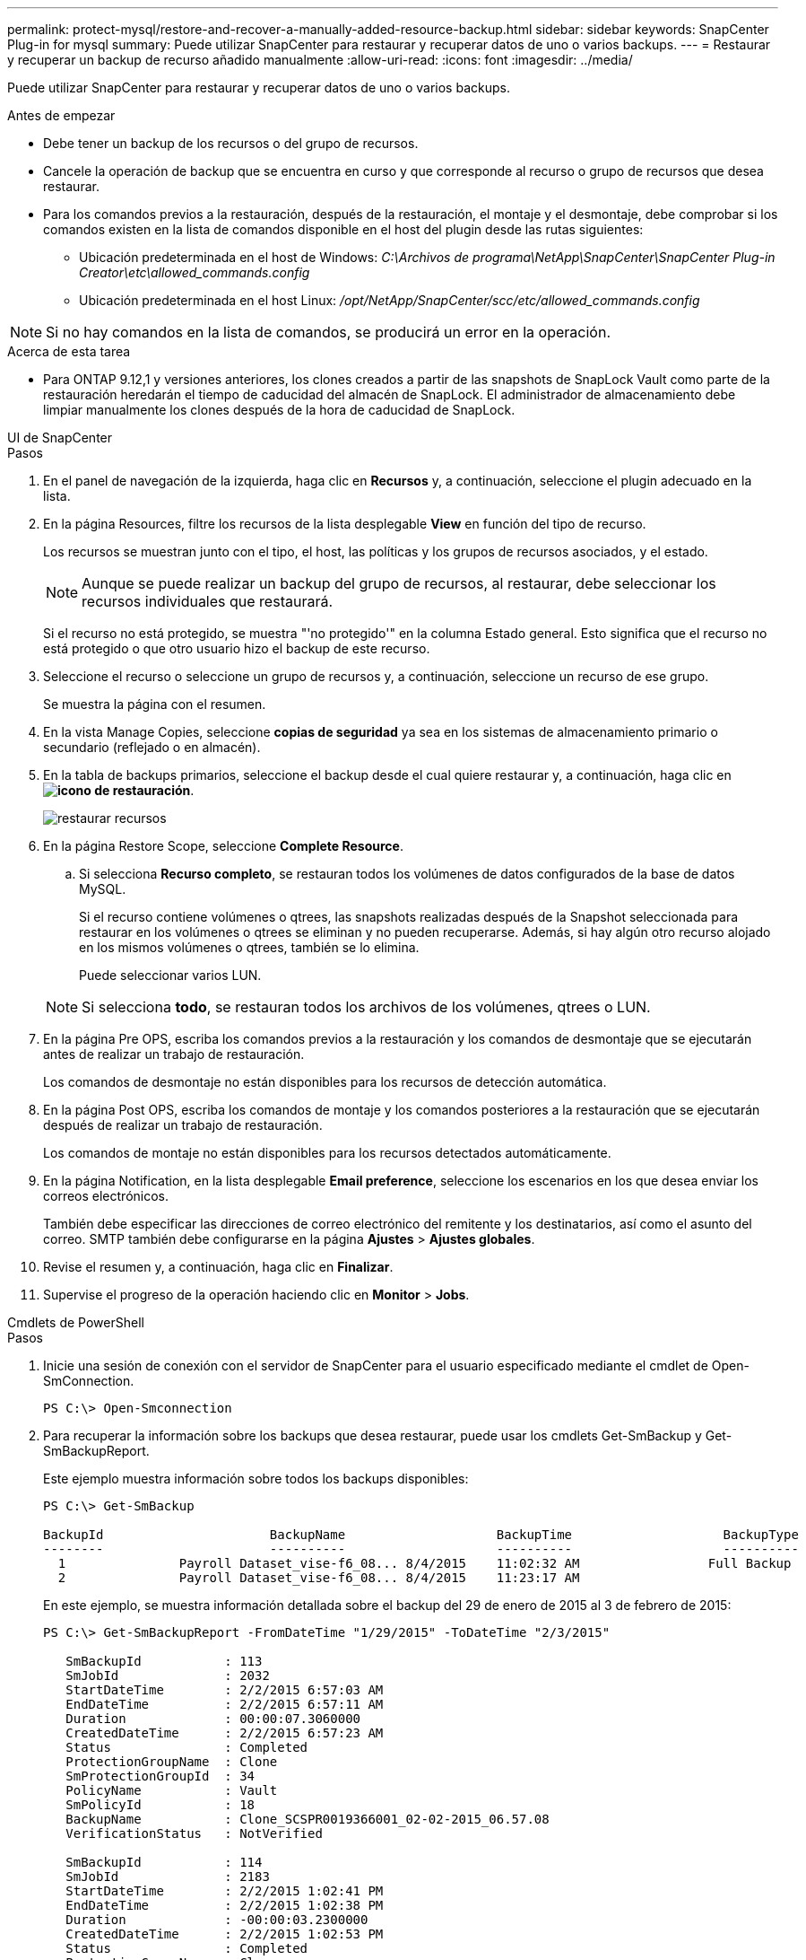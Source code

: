 ---
permalink: protect-mysql/restore-and-recover-a-manually-added-resource-backup.html 
sidebar: sidebar 
keywords: SnapCenter Plug-in for mysql 
summary: Puede utilizar SnapCenter para restaurar y recuperar datos de uno o varios backups. 
---
= Restaurar y recuperar un backup de recurso añadido manualmente
:allow-uri-read: 
:icons: font
:imagesdir: ../media/


[role="lead"]
Puede utilizar SnapCenter para restaurar y recuperar datos de uno o varios backups.

.Antes de empezar
* Debe tener un backup de los recursos o del grupo de recursos.
* Cancele la operación de backup que se encuentra en curso y que corresponde al recurso o grupo de recursos que desea restaurar.
* Para los comandos previos a la restauración, después de la restauración, el montaje y el desmontaje, debe comprobar si los comandos existen en la lista de comandos disponible en el host del plugin desde las rutas siguientes:
+
** Ubicación predeterminada en el host de Windows: _C:\Archivos de programa\NetApp\SnapCenter\SnapCenter Plug-in Creator\etc\allowed_commands.config_
** Ubicación predeterminada en el host Linux: _/opt/NetApp/SnapCenter/scc/etc/allowed_commands.config_





NOTE: Si no hay comandos en la lista de comandos, se producirá un error en la operación.

.Acerca de esta tarea
* Para ONTAP 9.12,1 y versiones anteriores, los clones creados a partir de las snapshots de SnapLock Vault como parte de la restauración heredarán el tiempo de caducidad del almacén de SnapLock. El administrador de almacenamiento debe limpiar manualmente los clones después de la hora de caducidad de SnapLock.


[role="tabbed-block"]
====
.UI de SnapCenter
--
.Pasos
. En el panel de navegación de la izquierda, haga clic en *Recursos* y, a continuación, seleccione el plugin adecuado en la lista.
. En la página Resources, filtre los recursos de la lista desplegable *View* en función del tipo de recurso.
+
Los recursos se muestran junto con el tipo, el host, las políticas y los grupos de recursos asociados, y el estado.

+

NOTE: Aunque se puede realizar un backup del grupo de recursos, al restaurar, debe seleccionar los recursos individuales que restaurará.

+
Si el recurso no está protegido, se muestra "'no protegido'" en la columna Estado general. Esto significa que el recurso no está protegido o que otro usuario hizo el backup de este recurso.

. Seleccione el recurso o seleccione un grupo de recursos y, a continuación, seleccione un recurso de ese grupo.
+
Se muestra la página con el resumen.

. En la vista Manage Copies, seleccione *copias de seguridad* ya sea en los sistemas de almacenamiento primario o secundario (reflejado o en almacén).
. En la tabla de backups primarios, seleccione el backup desde el cual quiere restaurar y, a continuación, haga clic en *image:../media/restore_icon.gif["icono de restauración"]*.
+
image::../media/restoring_resource.gif[restaurar recursos]

. En la página Restore Scope, seleccione *Complete Resource*.
+
.. Si selecciona *Recurso completo*, se restauran todos los volúmenes de datos configurados de la base de datos MySQL.
+
Si el recurso contiene volúmenes o qtrees, las snapshots realizadas después de la Snapshot seleccionada para restaurar en los volúmenes o qtrees se eliminan y no pueden recuperarse. Además, si hay algún otro recurso alojado en los mismos volúmenes o qtrees, también se lo elimina.

+
Puede seleccionar varios LUN.



+

NOTE: Si selecciona *todo*, se restauran todos los archivos de los volúmenes, qtrees o LUN.

. En la página Pre OPS, escriba los comandos previos a la restauración y los comandos de desmontaje que se ejecutarán antes de realizar un trabajo de restauración.
+
Los comandos de desmontaje no están disponibles para los recursos de detección automática.

. En la página Post OPS, escriba los comandos de montaje y los comandos posteriores a la restauración que se ejecutarán después de realizar un trabajo de restauración.
+
Los comandos de montaje no están disponibles para los recursos detectados automáticamente.

. En la página Notification, en la lista desplegable *Email preference*, seleccione los escenarios en los que desea enviar los correos electrónicos.
+
También debe especificar las direcciones de correo electrónico del remitente y los destinatarios, así como el asunto del correo. SMTP también debe configurarse en la página *Ajustes* > *Ajustes globales*.

. Revise el resumen y, a continuación, haga clic en *Finalizar*.
. Supervise el progreso de la operación haciendo clic en *Monitor* > *Jobs*.


--
.Cmdlets de PowerShell
--
.Pasos
. Inicie una sesión de conexión con el servidor de SnapCenter para el usuario especificado mediante el cmdlet de Open-SmConnection.
+
[listing]
----
PS C:\> Open-Smconnection
----
. Para recuperar la información sobre los backups que desea restaurar, puede usar los cmdlets Get-SmBackup y Get-SmBackupReport.
+
Este ejemplo muestra información sobre todos los backups disponibles:

+
[listing]
----
PS C:\> Get-SmBackup

BackupId                      BackupName                    BackupTime                    BackupType
--------                      ----------                    ----------                    ----------
  1               Payroll Dataset_vise-f6_08... 8/4/2015    11:02:32 AM                 Full Backup
  2               Payroll Dataset_vise-f6_08... 8/4/2015    11:23:17 AM
----
+
En este ejemplo, se muestra información detallada sobre el backup del 29 de enero de 2015 al 3 de febrero de 2015:

+
[listing]
----
PS C:\> Get-SmBackupReport -FromDateTime "1/29/2015" -ToDateTime "2/3/2015"

   SmBackupId           : 113
   SmJobId              : 2032
   StartDateTime        : 2/2/2015 6:57:03 AM
   EndDateTime          : 2/2/2015 6:57:11 AM
   Duration             : 00:00:07.3060000
   CreatedDateTime      : 2/2/2015 6:57:23 AM
   Status               : Completed
   ProtectionGroupName  : Clone
   SmProtectionGroupId  : 34
   PolicyName           : Vault
   SmPolicyId           : 18
   BackupName           : Clone_SCSPR0019366001_02-02-2015_06.57.08
   VerificationStatus   : NotVerified

   SmBackupId           : 114
   SmJobId              : 2183
   StartDateTime        : 2/2/2015 1:02:41 PM
   EndDateTime          : 2/2/2015 1:02:38 PM
   Duration             : -00:00:03.2300000
   CreatedDateTime      : 2/2/2015 1:02:53 PM
   Status               : Completed
   ProtectionGroupName  : Clone
   SmProtectionGroupId  : 34
   PolicyName           : Vault
   SmPolicyId           : 18
   BackupName           : Clone_SCSPR0019366001_02-02-2015_13.02.45
   VerificationStatus   : NotVerified
----
. Puede restaurar los datos del backup mediante el cmdlet Restore-SmBackup.
+
[listing]
----
Restore-SmBackup -PluginCode 'DummyPlugin' -AppObjectId 'scc54.sccore.test.com\DummyPlugin\NTP\DB1' -BackupId 269 -Confirm:$false
output:
Name                : Restore 'scc54.sccore.test.com\DummyPlugin\NTP\DB1'
Id                  : 2368
StartTime           : 10/4/2016 11:22:02 PM
EndTime             :
IsCancellable       : False
IsRestartable       : False
IsCompleted         : False
IsVisible           : True
IsScheduled         : False
PercentageCompleted : 0
Description         :
Status              : Queued
Owner               :
Error               :
Priority            : None
Tasks               : {}
ParentJobID         : 0
EventId             : 0
JobTypeId           :
ApisJobKey          :
ObjectId            : 0
PluginCode          : NONE
PluginName          :
----


La información relativa a los parámetros que se pueden utilizar con el cmdlet y sus descripciones se puede obtener ejecutando _Get-Help nombre_comando_. Alternativamente, también puede consultar la https://docs.netapp.com/us-en/snapcenter-cmdlets/index.html["Guía de referencia de cmdlets de SnapCenter Software"^].

--
====